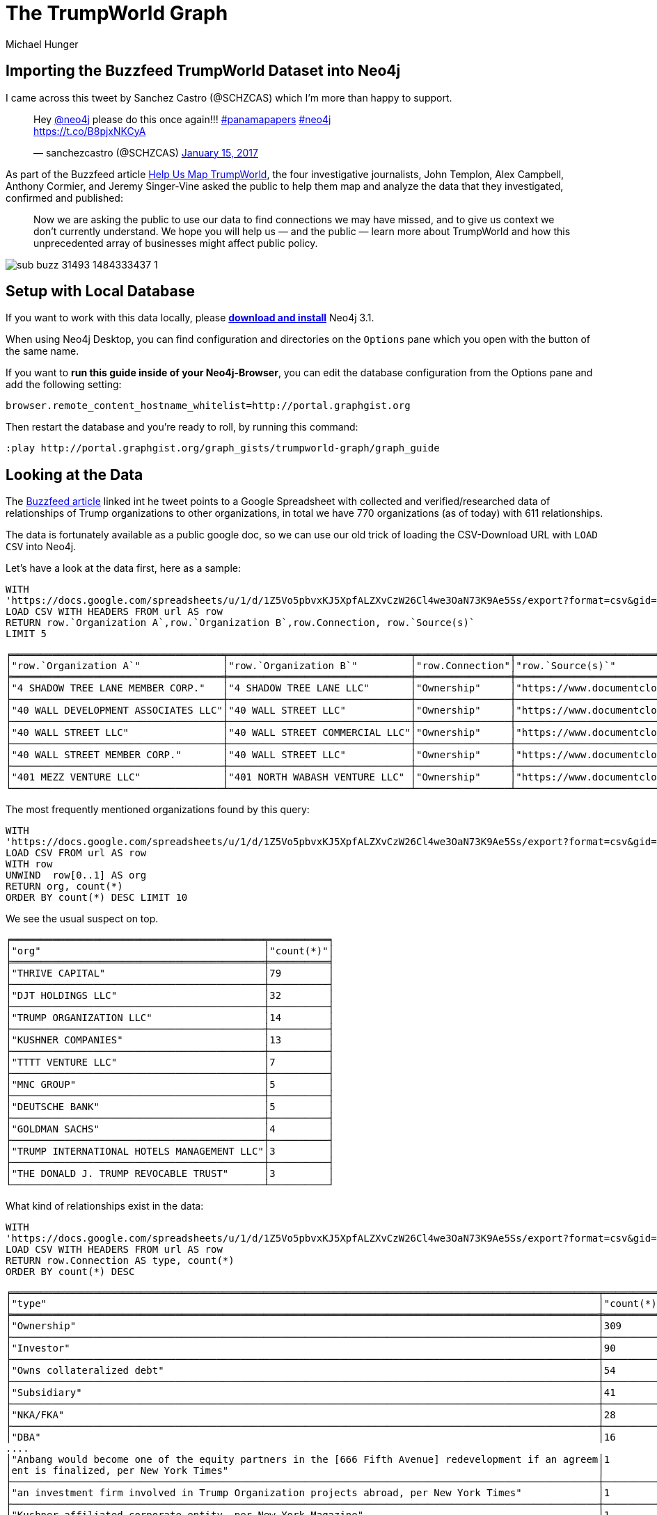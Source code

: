 = The TrumpWorld Graph
:org_org_url: 'https://docs.google.com/spreadsheets/u/1/d/1Z5Vo5pbvxKJ5XpfALZXvCzW26Cl4we3OaN73K9Ae5Ss/export?format=csv&gid=634968401'
:person_org_url: 'https://docs.google.com/spreadsheets/u/1/d/1Z5Vo5pbvxKJ5XpfALZXvCzW26Cl4we3OaN73K9Ae5Ss/export?format=csv&gid=1368567920'
:person_person_url: 'https://docs.google.com/spreadsheets/u/1/d/1Z5Vo5pbvxKJ5XpfALZXvCzW26Cl4we3OaN73K9Ae5Ss/export?format=csv&gid=905294723'
:neo4j-version: 3.1
:author: Michael Hunger
:twitter: @mesirii
:tags: politics,journalism,business-relationships
// :toc: macro

== Importing the Buzzfeed TrumpWorld Dataset into Neo4j

I came across this tweet by Sanchez Castro (@SCHZCAS) which I'm more than happy to support.

++++
<blockquote class="twitter-tweet" data-lang="en"><p lang="en" dir="ltr">Hey <a href="https://twitter.com/neo4j">@neo4j</a> please do this once again!!! <a href="https://twitter.com/hashtag/panamapapers?src=hash">#panamapapers</a> <a href="https://twitter.com/hashtag/neo4j?src=hash">#neo4j</a><br> <a href="https://t.co/B8pjxNKCyA">https://t.co/B8pjxNKCyA</a></p>&mdash; sanchezcastro (@SCHZCAS) <a href="https://twitter.com/SCHZCAS/status/820679713064714241">January 15, 2017</a></blockquote>
<script async src="//platform.twitter.com/widgets.js" charset="utf-8"></script>
++++

As part of the Buzzfeed article https://www.buzzfeed.com/johntemplon/help-us-map-trumpworld?utm_term=.kd5QM0z1q#.ekLzoZ316[Help Us Map TrumpWorld], the four investigative journalists, John Templon, Alex Campbell, Anthony Cormier, and Jeremy Singer-Vine asked the public to help them map and analyze the data that they investigated, confirmed and published:


____
Now we are asking the public to use our data to find connections we may have missed, and to give us context we don’t currently understand. 
We hope you will help us — and the public — learn more about TrumpWorld and how this unprecedented array of businesses might affect public policy.
____

image::https://img.buzzfeed.com/buzzfeed-static/static/2017-01/13/13/asset/buzzfeed-prod-fastlane-01/sub-buzz-31493-1484333437-1.jpg?no-auto[]

// toc::[]

ifndef::env-guide[]
== Setup with Local Database

If you want to work with this data locally, please http://neo4j.com/download[*download and install*] Neo4j 3.1.

When using Neo4j Desktop, you can find configuration and directories on the `Options` pane which you open with the button of the same name. 

If you want to *run this guide inside of your Neo4j-Browser*, you can edit the database configuration from the Options pane and add the following setting:

----
browser.remote_content_hostname_whitelist=http://portal.graphgist.org
----

Then restart the database and you're ready to roll, by running this command:

----
:play http://portal.graphgist.org/graph_gists/trumpworld-graph/graph_guide
----

endif::env-guide[]

== Looking at the Data

The https://www.buzzfeed.com/johntemplon/help-us-map-trumpworld[Buzzfeed article] linked int he tweet points to a Google Spreadsheet with collected and verified/researched data of relationships of Trump organizations to other organizations, in total we have 770 organizations (as of today) with 611 relationships.

The data is fortunately available as a public google doc, so we can use our old trick of loading the CSV-Download URL with `LOAD CSV` into Neo4j.

Let's have a look at the data first, here as a sample:

[source,cypher,subs=attributes]
----
WITH 
{org_org_url} AS url
LOAD CSV WITH HEADERS FROM url AS row
RETURN row.`Organization A`,row.`Organization B`,row.Connection, row.`Source(s)`
LIMIT 5
----

//table

ifndef::env-graphgist[]
----
╒════════════════════════════════════╤═══════════════════════════════╤════════════════╤══════════════════════════════════════════════════════════════════════════════════════╕
│"row.`Organization A`"              │"row.`Organization B`"         │"row.Connection"│"row.`Source(s)`"                                                                     │
╞════════════════════════════════════╪═══════════════════════════════╪════════════════╪══════════════════════════════════════════════════════════════════════════════════════╡
│"4 SHADOW TREE LANE MEMBER CORP."   │"4 SHADOW TREE LANE LLC"       │"Ownership"     │"https://www.documentcloud.org/documents/2838696-Trump-2016-Financial-Disclosure.html"│
├────────────────────────────────────┼───────────────────────────────┼────────────────┼──────────────────────────────────────────────────────────────────────────────────────┤
│"40 WALL DEVELOPMENT ASSOCIATES LLC"│"40 WALL STREET LLC"           │"Ownership"     │"https://www.documentcloud.org/documents/2838696-Trump-2016-Financial-Disclosure.html"│
├────────────────────────────────────┼───────────────────────────────┼────────────────┼──────────────────────────────────────────────────────────────────────────────────────┤
│"40 WALL STREET LLC"                │"40 WALL STREET COMMERCIAL LLC"│"Ownership"     │"https://www.documentcloud.org/documents/2838696-Trump-2016-Financial-Disclosure.html"│
├────────────────────────────────────┼───────────────────────────────┼────────────────┼──────────────────────────────────────────────────────────────────────────────────────┤
│"40 WALL STREET MEMBER CORP."       │"40 WALL STREET LLC"           │"Ownership"     │"https://www.documentcloud.org/documents/2838696-Trump-2016-Financial-Disclosure.html"│
├────────────────────────────────────┼───────────────────────────────┼────────────────┼──────────────────────────────────────────────────────────────────────────────────────┤
│"401 MEZZ VENTURE LLC"              │"401 NORTH WABASH VENTURE LLC" │"Ownership"     │"https://www.documentcloud.org/documents/2838696-Trump-2016-Financial-Disclosure.html"│
└────────────────────────────────────┴───────────────────────────────┴────────────────┴──────────────────────────────────────────────────────────────────────────────────────┘
----
endif::env-graphgist[]

The most frequently mentioned organizations found by this query:

[source,cypher,subs=attributes]
----
WITH 
{org_org_url} AS url
LOAD CSV FROM url AS row
WITH row
UNWIND  row[0..1] AS org
RETURN org, count(*)
ORDER BY count(*) DESC LIMIT 10
----

//table

We see the usual suspect on top.

ifndef::env-graphgist[]
----
╒═══════════════════════════════════════════╤══════════╕
│"org"                                      │"count(*)"│
╞═══════════════════════════════════════════╪══════════╡
│"THRIVE CAPITAL"                           │79        │
├───────────────────────────────────────────┼──────────┤
│"DJT HOLDINGS LLC"                         │32        │
├───────────────────────────────────────────┼──────────┤
│"TRUMP ORGANIZATION LLC"                   │14        │
├───────────────────────────────────────────┼──────────┤
│"KUSHNER COMPANIES"                        │13        │
├───────────────────────────────────────────┼──────────┤
│"TTTT VENTURE LLC"                         │7         │
├───────────────────────────────────────────┼──────────┤
│"MNC GROUP"                                │5         │
├───────────────────────────────────────────┼──────────┤
│"DEUTSCHE BANK"                            │5         │
├───────────────────────────────────────────┼──────────┤
│"GOLDMAN SACHS"                            │4         │
├───────────────────────────────────────────┼──────────┤
│"TRUMP INTERNATIONAL HOTELS MANAGEMENT LLC"│3         │
├───────────────────────────────────────────┼──────────┤
│"THE DONALD J. TRUMP REVOCABLE TRUST"      │3         │
└───────────────────────────────────────────┴──────────┘
----
endif::env-graphgist[]

What kind of relationships exist in the data:


[source,cypher,subs=attributes]
----
WITH 
{org_org_url} AS url
LOAD CSV WITH HEADERS FROM url AS row
RETURN row.Connection AS type, count(*)
ORDER BY count(*) DESC
----
//table

ifndef::env-graphgist[]
----
╒════════════════════════════════════════════════════════════════════════════════════════════════════╤══════════╕
│"type"                                                                                              │"count(*)"│
╞════════════════════════════════════════════════════════════════════════════════════════════════════╪══════════╡
│"Ownership"                                                                                         │309       │
├────────────────────────────────────────────────────────────────────────────────────────────────────┼──────────┤
│"Investor"                                                                                          │90        │
├────────────────────────────────────────────────────────────────────────────────────────────────────┼──────────┤
│"Owns collateralized debt"                                                                          │54        │
├────────────────────────────────────────────────────────────────────────────────────────────────────┼──────────┤
│"Subsidiary"                                                                                        │41        │
├────────────────────────────────────────────────────────────────────────────────────────────────────┼──────────┤
│"NKA/FKA"                                                                                           │28        │
├────────────────────────────────────────────────────────────────────────────────────────────────────┼──────────┤
│"DBA"                                                                                               │16        │
....
│"Anbang would become one of the equity partners in the [666 Fifth Avenue] redevelopment if an agreem│1         │
│ent is finalized, per New York Times"                                                               │          │
├────────────────────────────────────────────────────────────────────────────────────────────────────┼──────────┤
│"an investment firm involved in Trump Organization projects abroad, per New York Times"             │1         │
├────────────────────────────────────────────────────────────────────────────────────────────────────┼──────────┤
│"Kushner-affiliated corporate entity, per New York Magazine"                                        │1         │
│"Lobbied for"                                                                                       │1         │
├────────────────────────────────────────────────────────────────────────────────────────────────────┼──────────┤
│"Partners on Trump Hotel Rio de Janeiro"                                                            │1         │
└────────────────────────────────────────────────────────────────────────────────────────────────────┴──────────┘
----
endif::env-graphgist[]

While some of them like `Ownership`, or `Investor` are straightforward others (`Anbang would become one of the equity partners in the [666 Fifth Avenue] redevelopment if an agreement is finalized, per New York Times`) are very specific, and probably not a good choice for relationship-type to query on.

So we have *two options*, one could be to use a *generic* relationship and put all the `Connection` information into a property, or *alternatively* we do some cleanup/unification and have a *richer set* of relationships.

== Simple, Direct Data Import

We look at the simpler variant here, to quickly get results.
THe unification approach is http://portal.graphgist.org/graph_gists/834c8437-f713-420d-8c0b-979a2d067485[demonstrated here], for those of you that want to have a bit more interesting graph model.

After creating the two needed constraints, we can directly import the data with Neo4j's `LOAD CSV` command.

//setup
[source,cypher]
----
CREATE CONSTRAINT ON (o:Organization) ASSERT o.name IS UNIQUE;
----

//setup
[source,cypher]
----
CREATE CONSTRAINT ON (p:Person) ASSERT p.name IS UNIQUE;
----

Connect organizations with other organizations from the 1st tab.

//setup
[source,cypher,subs=attributes]
----
WITH {org_org_url} AS url
LOAD CSV WITH HEADERS FROM url AS row
MERGE (o1:Organization {name:row.`Organization A`})
MERGE (o2:Organization {name:row.`Organization B`})
CREATE (o1)-[con:CONNECTED_TO]->(o2)
SET con.connection=row.Connection, con.source=row.`Source(s)`
----

Connect people with organizations from the 2nd tab.

//setup
[source,cypher,subs=attributes]
----
WITH {person_org_url} AS url
LOAD CSV WITH HEADERS FROM url AS row
MERGE (p:Person {name:row.Person})
MERGE (o:Organization {name:row.Organization})
CREATE (p)-[con:INVOLVED_WITH]->(o)
SET con.connection=row.Connection, con.source=row.`Source(s)`
----

Connect people with other people from the 3rd tab.

//setup
[source,cypher,subs=attributes]
----
WITH {person_person_url} AS url
LOAD CSV WITH HEADERS FROM url AS row
MERGE (p1:Person {name:row.`Person A`})
MERGE (p2:Person {name:row.`Person B`})
CREATE (p2)-[con:RELATED_TO]->(p1)
SET con.connection=row.Connection, con.source=row.`Source(s)`
----

Now we have all data of the https://docs.google.com/spreadsheets/d/1Z5Vo5pbvxKJ5XpfALZXvCzW26Cl4we3OaN73K9Ae5Ss/edit#gid=1368567920[Buzzfeed spreadsheet] imported and can start asking some interesting questions.

This is what TrumpWorld looks like.

image::https://dl.dropboxusercontent.com/u/14493611/trumpworld-simple.jpg[]

== Data Enrichment

We can enrich this graph, eg. by labeling organizations:

//setup
[source,cypher,subs=attributes]
----
MATCH (o:Organization)
WHERE o.name CONTAINS "BANK" SET o:Bank
----

We find 17 banks (there are certainly more).


//setup
[source,cypher,subs=attributes]
----
MATCH (o:Organization)
WHERE o.name CONTAINS "HOTEL" SET o:Hotel
----

We find 34 hotels (there are certainly more).


//setup
[source,cypher,subs=attributes]
----
MATCH (o:Organization)
WHERE any(term in ["TRUMP","DT","DJT"] WHERE o.name CONTAINS (term + " ")) 
SET o:Trump
----

We find 405 "Trump" organizations (there are certainly more).

There should be more labeling, but we leave that for later.

== Banks in the Graph

Now we can start running some queries:

E.g. what relationships do banks have to which other organizations in our dataset:

[source,cypher]
----
MATCH (n:Bank)--(o) RETURN *
----

Which YIELDs this interesting graph:

//graph_result

ifndef::env-graphgist[]
image::https://dl.dropboxusercontent.com/u/14493611/trumpworld-simple-banks.jpg[]
endif::env-graphgist[]

== Connections between Organizations

Looking at orgnaizations, *Trump Tower Commercial LLC* and *40 Wall Street LLC* are some of Trump's most prized possessions. 
Let's have a look between and around them.

----
MATCH (o1:Organization {name:"TRUMP TOWER COMMERCIAL LLC"})
MATCH (o2:Organization {name:"40 WALL STREET LLC"})
MATCH path = (o1)-[*..3]-(o2)
RETURN path
----

//graph_result

ifndef::env-graphgist[]
image::https://dl.dropboxusercontent.com/u/14493611/trump-organizations.jpg[]
endif::env-graphgist[]

== Kushner Network

We can now look for instance at the 2nd degree network of "Jared Kushner":

[source,cypher]
----
MATCH network = (:Person {name:"JARED KUSHNER"})-[*..2]-()
RETURN network
----

//graph_result

ifndef::env-graphgist[]
image::https://dl.dropboxusercontent.com/u/14493611/trumpworld-simple-kushner.jpg[]
endif::env-graphgist[]

== Most Connected People

[source,cypher]
----
MATCH (p:Person)-[r]-() 
RETURN p.name, type(r) AS type, count(*) AS degree
ORDER BY degree DESC 
LIMIT 10
----

//table

ifndef::env-graphgist[]
----
╒══════════════════╤═══════════════╤════════╕
│"p.name"          │"type"         │"degree"│
╞══════════════════╪═══════════════╪════════╡
│"DONALD J. TRUMP" │"INVOLVED_WITH"│550     │
├──────────────────┼───────────────┼────────┤
│"WILBUR ROSS"     │"INVOLVED_WITH"│127     │
├──────────────────┼───────────────┼────────┤
│"DONALD J. TRUMP" │"RELATED_TO"   │54      │
├──────────────────┼───────────────┼────────┤
│"BETSY DEVOS"     │"INVOLVED_WITH"│45      │
├──────────────────┼───────────────┼────────┤
│"ELAINE CHAO"     │"INVOLVED_WITH"│36      │
├──────────────────┼───────────────┼────────┤
│"JOSHUA KUSHNER"  │"INVOLVED_WITH"│23      │
├──────────────────┼───────────────┼────────┤
│"REX TILLERSON"   │"INVOLVED_WITH"│20      │
├──────────────────┼───────────────┼────────┤
│"JARED KUSHNER"   │"INVOLVED_WITH"│19      │
├──────────────────┼───────────────┼────────┤
│"DONALD TRUMP JR."│"INVOLVED_WITH"│15      │
├──────────────────┼───────────────┼────────┤
│"BEN CARSON"      │"INVOLVED_WITH"│14      │
└──────────────────┴───────────────┴────────┘
----
endif::env-graphgist[]

== Connection from Putin to Trump

As expected via Rex Tillerson, but interestingly the connection between Tillerson and Trump as Nominee for Secretary of State seems to be missing from the data.

[source,cypher]
----
MATCH (vp:Person {name:"VLADIMIR PUTIN"}),(dt:Person {name:"DONALD J. TRUMP"})
MATCH path = allShortestPaths( (vp)-[*]-(dt) )
RETURN path
----

//graph_result

ifndef::env-graphgist[]
image::https://dl.dropboxusercontent.com/u/14493611/trump-putin.jpg[]
endif::env-graphgist[]

So let's check the data.

== Nominees of Trumps Cabinet

And really Tillerson is missing, there are only 19 in the list.

[source,cypher]
----
MATCH (p:Person)-[con:RELATED_TO]->()
WHERE con.connection CONTAINS "Nominee"
RETURN p.name, con.connection
ORDER BY p.name ASC
----

// table

ifndef::env-graphgist[]
----
╒═══════════════════╤══════════════════════════════════════════════════════════════════════════╕
│"p.name"           │"con.connection"                                                          │
╞═══════════════════╪══════════════════════════════════════════════════════════════════════════╡
│"ANDY PUZDER"      │"Nominee for Secretary of Labor"                                          │
├───────────────────┼──────────────────────────────────────────────────────────────────────────┤
│"BEN CARSON"       │"Nominee for Secretary of HUD"                                            │
├───────────────────┼──────────────────────────────────────────────────────────────────────────┤
│"BETSY DEVOS"      │"Nominee for Secretary of Education"                                      │
├───────────────────┼──────────────────────────────────────────────────────────────────────────┤
│"DAN COATS"        │"Nominee for Director of National Intelligence"                           │
├───────────────────┼──────────────────────────────────────────────────────────────────────────┤
│"ELAINE CHAO"      │"Nominee for Secretary of Transportation"                                 │
├───────────────────┼──────────────────────────────────────────────────────────────────────────┤
│"JAMES MATTIS"     │"Nominee for Secretary of Defense"                                        │
├───────────────────┼──────────────────────────────────────────────────────────────────────────┤
│"JEFF SESSIONS"    │"Nominee for Attorney General"                                            │
├───────────────────┼──────────────────────────────────────────────────────────────────────────┤
│"JOHN F. KELLY"    │"Nominee for Secretary of Department of Homeland Security"                │
├───────────────────┼──────────────────────────────────────────────────────────────────────────┤
│"LINDA MCMAHON"    │"Nominee for Administrator of the Small Business Administration"          │
├───────────────────┼──────────────────────────────────────────────────────────────────────────┤
│"MICHAEL POMPEO"   │"Nominee for Director of CIA"                                             │
├───────────────────┼──────────────────────────────────────────────────────────────────────────┤
│"MICK MULVANEY"    │"Nominee for Director of Office of Management and Budget"                 │
├───────────────────┼──────────────────────────────────────────────────────────────────────────┤
│"NIKKI HALEY"      │"Nominee for Ambassador to the United Nations"                            │
├───────────────────┼──────────────────────────────────────────────────────────────────────────┤
│"RICK PERRY"       │"Nominee for Secretary of Energy"                                         │
├───────────────────┼──────────────────────────────────────────────────────────────────────────┤
│"ROBERT LIGHTHIZER"│"Nominee for U.S. Trade Representative"                                   │
├───────────────────┼──────────────────────────────────────────────────────────────────────────┤
│"RYAN ZINKE"       │"Nominee for Secretary of Interior"                                       │
├───────────────────┼──────────────────────────────────────────────────────────────────────────┤
│"SCOTT PRUITT"     │"Nominee for Administrator of the Environmental Protection Administration"│
├───────────────────┼──────────────────────────────────────────────────────────────────────────┤
│"STEVEN MNUCHIN"   │"Nominee for Secretary of Treasury"                                       │
├───────────────────┼──────────────────────────────────────────────────────────────────────────┤
│"TOM PRICE"        │"Nominee for Secretary of Health and Human Services"                      │
├───────────────────┼──────────────────────────────────────────────────────────────────────────┤
│"WILBUR ROSS"      │"Nominee for Secretary of Commerce"                                       │
└───────────────────┴──────────────────────────────────────────────────────────────────────────┘
----
endif::env-graphgist[]


Our friends from Linkurious used part of my work for a https://linkurio.us/visualizing-network-donald-trump/[blog post] demonstrating how to visualize this data with their tool. 